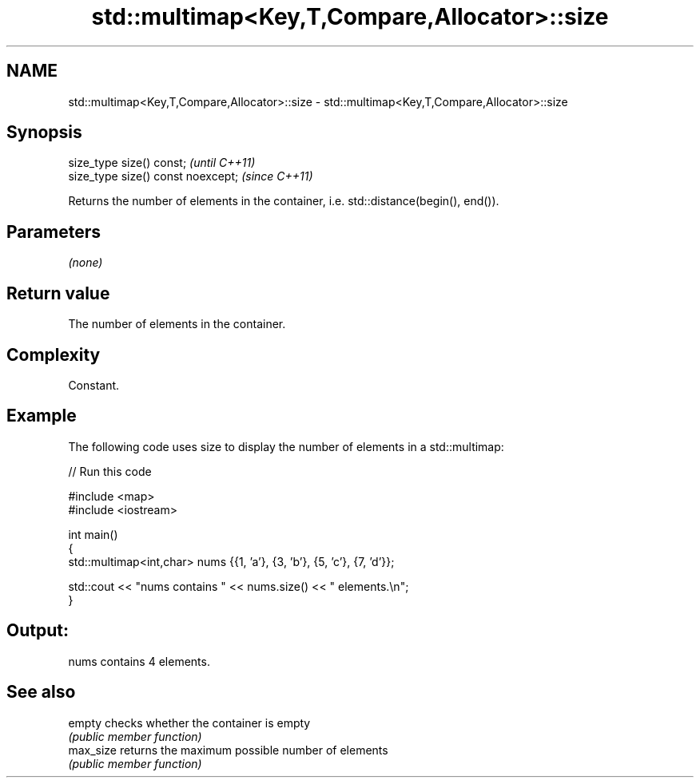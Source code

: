 .TH std::multimap<Key,T,Compare,Allocator>::size 3 "2020.03.24" "http://cppreference.com" "C++ Standard Libary"
.SH NAME
std::multimap<Key,T,Compare,Allocator>::size \- std::multimap<Key,T,Compare,Allocator>::size

.SH Synopsis
   size_type size() const;           \fI(until C++11)\fP
   size_type size() const noexcept;  \fI(since C++11)\fP

   Returns the number of elements in the container, i.e. std::distance(begin(), end()).

.SH Parameters

   \fI(none)\fP

.SH Return value

   The number of elements in the container.

.SH Complexity

   Constant.

.SH Example

   The following code uses size to display the number of elements in a std::multimap:

   
// Run this code

 #include <map>
 #include <iostream>

 int main()
 {
     std::multimap<int,char> nums {{1, 'a'}, {3, 'b'}, {5, 'c'}, {7, 'd'}};

     std::cout << "nums contains " << nums.size() << " elements.\\n";
 }

.SH Output:

 nums contains 4 elements.

.SH See also

   empty    checks whether the container is empty
            \fI(public member function)\fP
   max_size returns the maximum possible number of elements
            \fI(public member function)\fP
